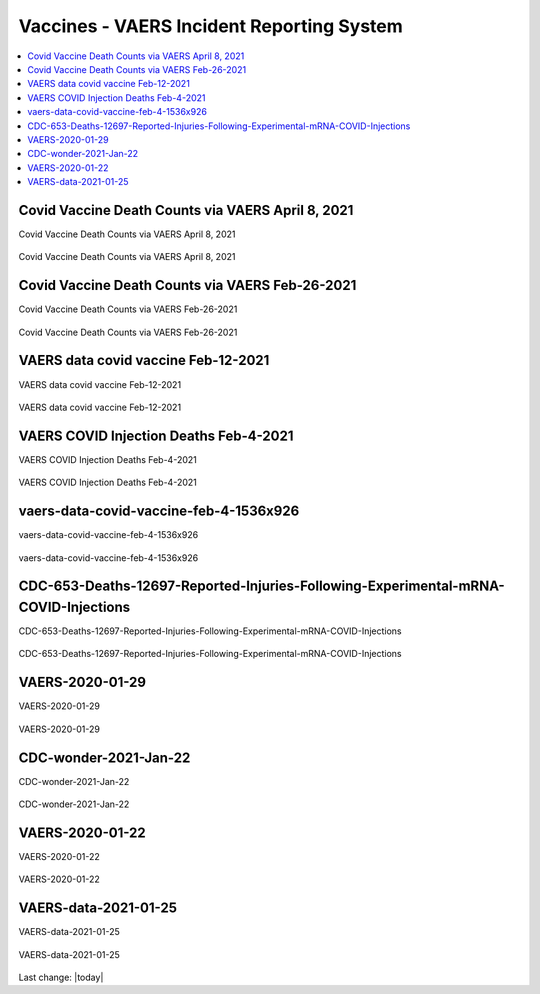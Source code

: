 Vaccines - VAERS Incident Reporting System
============================================

.. contents::
  :local:


Covid Vaccine Death Counts via VAERS April 8, 2021
---------------------------------------------------

Covid Vaccine Death Counts via VAERS April 8, 2021

.. figure:: assets/Vaccines/VAERS/vaers_covid_vaccine_injury_april_8_2021-1024x572.png
  :align: center
  :width: 100 %
  
  Covid Vaccine Death Counts via VAERS April 8, 2021 



Covid Vaccine Death Counts via VAERS Feb-26-2021
---------------------------------------------------

Covid Vaccine Death Counts via VAERS Feb-26-2021

.. figure:: assets/Vaccines/VAERS/vaers-data-covid-vaccine-feb-26-2021.png
  :align: center
  :width: 80 %
  
  Covid Vaccine Death Counts via VAERS Feb-26-2021 



VAERS data covid vaccine Feb-12-2021
---------------------------------------------------

VAERS data covid vaccine Feb-12-2021

.. figure:: assets/Vaccines/VAERS/vaers-data-covid-vaccine-feb-12-2021.jpg
  :align: center
  :width: 80 %
  
  VAERS data covid vaccine Feb-12-2021



VAERS COVID Injection Deaths Feb-4-2021
---------------------------------------------------

VAERS COVID Injection Deaths Feb-4-2021


.. figure:: assets/Vaccines/VAERS/VAERS-COVID-Injection-Deaths-2.4.21.jpg
  :align: center
  :width: 80 %
  
  VAERS COVID Injection Deaths Feb-4-2021 


vaers-data-covid-vaccine-feb-4-1536x926
---------------------------------------------------

vaers-data-covid-vaccine-feb-4-1536x926



.. figure:: assets/Vaccines/VAERS/vaers-data-covid-vaccine-feb-4-1536x926.png
  :align: center
  :width: 80 %
  
  vaers-data-covid-vaccine-feb-4-1536x926 

CDC-653-Deaths-12697-Reported-Injuries-Following-Experimental-mRNA-COVID-Injections
--------------------------------------------------------------------------------------------------

CDC-653-Deaths-12697-Reported-Injuries-Following-Experimental-mRNA-COVID-Injections



.. figure:: assets/Vaccines/Death-Rates/CDC-653-Deaths-12697-Reported-Injuries-Following-Experimental-mRNA-COVID-Injections.jpg
  :align: center
  :width: 80 %
  
  CDC-653-Deaths-12697-Reported-Injuries-Following-Experimental-mRNA-COVID-Injections 



VAERS-2020-01-29
---------------------------------------------------

VAERS-2020-01-29



.. figure:: assets/Vaccines/VAERS/VAERS-2020-01-29.jpg
  :align: center
  :width: 80 %
  
  VAERS-2020-01-29 

CDC-wonder-2021-Jan-22
---------------------------------------------------

CDC-wonder-2021-Jan-22



.. figure:: assets/Vaccines/VAERS/CDC-wonder-2021-Jan-22.jpg
  :align: center
  :width: 80 %
  
  CDC-wonder-2021-Jan-22 


VAERS-2020-01-22
---------------------------------------------------

VAERS-2020-01-22



.. figure:: assets/Vaccines/VAERS/VAERS-2020-01-22.jpg
  :align: center
  :width: 80 %
  
  VAERS-2020-01-22 

VAERS-data-2021-01-25
---------------------------------------------------

VAERS-data-2021-01-25



.. figure:: assets/Vaccines/VAERS/VAERS-data-2021-01-25.jpg
  :align: center
  :width: 80 %
  
  VAERS-data-2021-01-25 



Last change: |today|